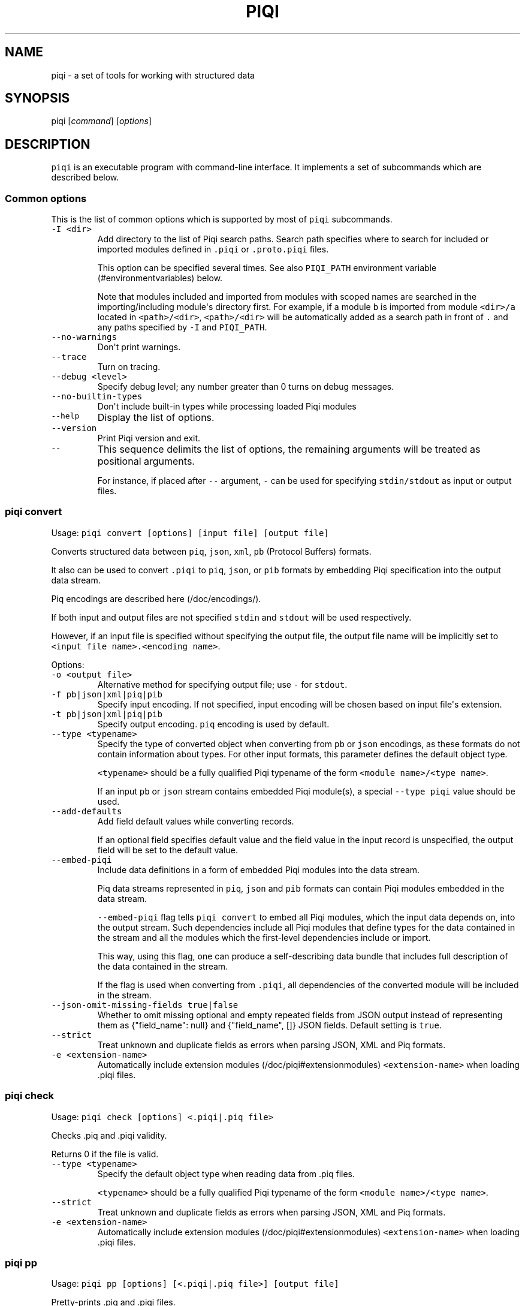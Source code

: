 .TH PIQI 1 "April 12, 2013" "Piqi User Manuals"
.SH NAME
.PP
piqi - a set of tools for working with structured data
.SH SYNOPSIS
.PP
piqi [\f[I]command\f[]] [\f[I]options\f[]]
.SH DESCRIPTION
.PP
\f[C]piqi\f[] is an executable program with command-line interface.
It implements a set of subcommands which are described below.
.SS Common options
.PP
This is the list of common options which is supported by most of
\f[C]piqi\f[] subcommands.
.TP
.B \f[C]-I\ <dir>\f[]
Add directory to the list of Piqi search paths.
Search path specifies where to search for included or imported modules
defined in \f[C]\&.piqi\f[] or \f[C]\&.proto.piqi\f[] files.
.RS
.PP
This option can be specified several times.
See also \f[C]PIQI_PATH\f[] environment variable (#environmentvariables)
below.
.PP
Note that modules included and imported from modules with scoped names
are searched in the importing/including module\[aq]s directory first.
For example, if a module \f[C]b\f[] is imported from module
\f[C]<dir>/a\f[] located in \f[C]<path>/<dir>\f[], \f[C]<path>/<dir>\f[]
will be automatically added as a search path in front of \f[C]\&.\f[]
and any paths specified by \f[C]-I\f[] and \f[C]PIQI_PATH\f[].
.RE
.TP
.B \f[C]--no-warnings\f[]
Don\[aq]t print warnings.
.RS
.RE
.TP
.B \f[C]--trace\f[]
Turn on tracing.
.RS
.RE
.TP
.B \f[C]--debug\ <level>\f[]
Specify debug level; any number greater than 0 turns on debug messages.
.RS
.RE
.TP
.B \f[C]--no-builtin-types\f[]
Don\[aq]t include built-in types while processing loaded Piqi modules
.RS
.RE
.TP
.B \f[C]--help\f[]
Display the list of options.
.RS
.RE
.TP
.B \f[C]--version\f[]
Print Piqi version and exit.
.RS
.RE
.TP
.B \f[C]--\f[]
This sequence delimits the list of options, the remaining arguments will
be treated as positional arguments.
.RS
.PP
For instance, if placed after \f[C]--\f[] argument, \f[C]-\f[] can be
used for specifying \f[C]stdin/stdout\f[] as input or output files.
.RE
.SS piqi convert
.PP
Usage: \f[C]piqi\ convert\ [options]\ [input\ file]\ [output\ file]\f[]
.PP
Converts structured data between \f[C]piq\f[], \f[C]json\f[],
\f[C]xml\f[], \f[C]pb\f[] (Protocol Buffers) formats.
.PP
It also can be used to convert \f[C]\&.piqi\f[] to \f[C]piq\f[],
\f[C]json\f[], or \f[C]pib\f[] formats by embedding Piqi specification
into the output data stream.
.PP
Piq encodings are described here (/doc/encodings/).
.PP
If both input and output files are not specified \f[C]stdin\f[] and
\f[C]stdout\f[] will be used respectively.
.PP
However, if an input file is specified without specifying the output
file, the output file name will be implicitly set to
\f[C]<input\ file\ name>.<encoding\ name>\f[].
.PP
Options:
.TP
.B \f[C]-o\ <output\ file>\f[]
Alternative method for specifying output file; use \f[C]-\f[] for
\f[C]stdout\f[].
.RS
.RE
.TP
.B \f[C]-f\ pb|json|xml|piq|pib\f[]
Specify input encoding.
If not specified, input encoding will be chosen based on input
file\[aq]s extension.
.RS
.RE
.TP
.B \f[C]-t\ pb|json|xml|piq|pib\f[]
Specify output encoding.
\f[C]piq\f[] encoding is used by default.
.RS
.RE
.TP
.B \f[C]--type\ <typename>\f[]
Specify the type of converted object when converting from \f[C]pb\f[] or
\f[C]json\f[] encodings, as these formats do not contain information
about types.
For other input formats, this parameter defines the default object type.
.RS
.PP
\f[C]<typename>\f[] should be a fully qualified Piqi typename of the
form \f[C]<module\ name>/<type\ name>\f[].
.PP
If an input \f[C]pb\f[] or \f[C]json\f[] stream contains embedded Piqi
module(s), a special \f[C]--type\ piqi\f[] value should be used.
.RE
.TP
.B \f[C]--add-defaults\f[]
Add field default values while converting records.
.RS
.PP
If an optional field specifies default value and the field value in the
input record is unspecified, the output field will be set to the default
value.
.RE
.TP
.B \f[C]--embed-piqi\f[]
Include data definitions in a form of embedded Piqi modules into the
data stream.
.RS
.PP
Piq data streams represented in \f[C]piq\f[], \f[C]json\f[] and
\f[C]pib\f[] formats can contain Piqi modules embedded in the data
stream.
.PP
\f[C]--embed-piqi\f[] flag tells \f[C]piqi\ convert\f[] to embed all
Piqi modules, which the input data depends on, into the output stream.
Such dependencies include all Piqi modules that define types for the
data contained in the stream and all the modules which the first-level
dependencies include or import.
.PP
This way, using this flag, one can produce a self-describing data bundle
that includes full description of the data contained in the stream.
.PP
If the flag is used when converting from \f[C]\&.piqi\f[], all
dependencies of the converted module will be included in the stream.
.RE
.TP
.B \f[C]--json-omit-missing-fields\ true|false\f[]
Whether to omit missing optional and empty repeated fields from JSON
output instead of representing them as {"field_name": null} and
{"field_name", []} JSON fields.
Default setting is \f[C]true\f[].
.RS
.RE
.TP
.B \f[C]--strict\f[]
Treat unknown and duplicate fields as errors when parsing JSON, XML and
Piq formats.
.RS
.RE
.TP
.B \f[C]-e\ <extension-name>\f[]
Automatically include extension modules (/doc/piqi#extensionmodules)
\f[C]<extension-name>\f[] when loading .piqi files.
.RS
.RE
.SS piqi check
.PP
Usage: \f[C]piqi\ check\ [options]\ <.piqi|.piq\ file>\f[]
.PP
Checks .piq and .piqi validity.
.PP
Returns 0 if the file is valid.
.TP
.B \f[C]--type\ <typename>\f[]
Specify the default object type when reading data from .piq files.
.RS
.PP
\f[C]<typename>\f[] should be a fully qualified Piqi typename of the
form \f[C]<module\ name>/<type\ name>\f[].
.RE
.TP
.B \f[C]--strict\f[]
Treat unknown and duplicate fields as errors when parsing JSON, XML and
Piq formats.
.RS
.RE
.TP
.B \f[C]-e\ <extension-name>\f[]
Automatically include extension modules (/doc/piqi#extensionmodules)
\f[C]<extension-name>\f[] when loading .piqi files.
.RS
.RE
.SS piqi pp
.PP
Usage:
\f[C]piqi\ pp\ [options]\ [<.piqi|.piq\ file>]\ [output\ file]\f[]
.PP
Pretty-prints .piq and .piqi files.
.PP
\f[B]NOTE:\f[] this command doesn\[aq]t check type validity.
.PP
If input or output file are not specified \f[C]stdin\f[] and
\f[C]stdout\f[] will be used respectively.
.PP
Options:
.TP
.B \f[C]-o\ <output\ file>\f[]
Alternative method for specifying output file; use \f[C]-\f[] for
\f[C]stdout\f[].
.RS
.RE
.TP
.B \f[C]--normalize-words\f[]
Normalize all words while pretty-printing: convert all "CamelCase" Piq
words to "camel-case" format.
.RS
.RE
.TP
.B \f[C]--expand-abbr\f[]
Expand built-in syntax abbreviations.
See Piq documentation for details.
.RS
.RE
.TP
.B \f[C]--parse-literals\f[]
Parse string and number Piq literals instead of preserving their
original formatting.
.RS
.RE
.SS piqi json-pp
.PP
Usage:
\f[C]piqi\ json-pp\ [options]\ [<.json\ file>]\ [output\ file]\f[]
.PP
Pretty-prints JSON files.
Input file may contain several properly formated JSON objects
represented as UTF-8 text as defined by RFC
4627 (http://www.ietf.org/rfc/rfc4627.txt).
.PP
\f[B]NOTE:\f[] this command doesn\[aq]t check type validity.
.PP
If input or output file are not specified \f[C]stdin\f[] and
\f[C]stdout\f[] will be used respectively.
.PP
Options:
.TP
.B \f[C]-o\ <output\ file>\f[]
Alternative method for specifying output file; use \f[C]-\f[] for
\f[C]stdout\f[].
.RS
.RE
.TP
.B \f[C]--indent\f[]
Use indentation instead of pretty-printing
.RS
.RE
.SS piqi expand
.PP
Usage: \f[C]piqi\ expand\ [options]\ <.piqi\ file>\ [output\ file]\f[]
.PP
Include all included \f[C]\&.piqi\f[] and, by default, apply all
extensions in order to get a single \f[C]\&.piqi\f[] specifications from
several dependent \f[C]\&.piqi\f[] modules.
.TP
.B \f[C]-o\ <output\ file>\f[]
Alternative method for specifying output file; use \f[C]-\f[] for
\f[C]stdout\f[].
.RS
.RE
.TP
.B \f[C]--includes-only\f[]
Expand only includes (don\[aq]t expand extensions).
.RS
.RE
.TP
.B \f[C]--functions\f[]
Removes embedded typedefs from function parameters and turns them into
correspondent top-level definitions.
.RS
.RE
.TP
.B \f[C]--extensions\f[]
Only expand extensions and includes (this is the default behavior).
.RS
.RE
.TP
.B \f[C]--all\f[]
Equivalent to specifying both \f[C]--extensions\f[] and
\f[C]--functions\f[].
.RS
.RE
.TP
.B \f[C]--add-module-name\f[]
Add module name if it wasn\[aq]t originally present
.RS
.RE
.TP
.B \f[C]-e\ <extension-name>\f[]
Automatically include extension modules (/doc/piqi#extensionmodules)
\f[C]<extension-name>\f[] when loading .piqi files.
.RS
.RE
.SS piqi to-proto
.PP
Usage: \f[C]piqi\ to-proto\ [options]\ <.piqi\ file>\f[]
.PP
Converts \f[C]\&.piqi\f[] file to \f[C]\&.piqi.proto\f[]
.PP
The conversion rules are specified
here (/doc/protobuf/#piqitoprotomapping).
.PP
Options:
.TP
.B \f[C]-o\ <output\ file>\f[]
Specify an alternative output file name instead of
\f[C]%.piqi.proto\f[].
.RS
.RE
.SS piqi of-proto
.PP
Usage: \f[C]piqi\ of-proto\ [options]\ <.proto\ file>\f[]
.PP
Converts \f[C]\&.proto\f[] file to \f[C]\&.proto.piqi\f[]
.PP
The conversion rules are specified
here (/doc/protobuf/#prototopiqimapping).
.PP
Options:
.TP
.B \f[C]-o\ <output\ file>\f[]
Specify an alternative output file name instead of
\f[C]%.proto.piqi\f[].
.RS
.RE
.TP
.B \f[C]--normalize\f[]
Convert "CamelCase" identifiers in Proto specification into "camel-case"
format.
.RS
.RE
.TP
.B \f[C]--convert-groups\f[]
Convert Protocol Buffers Group definitions to Piqi records definitions.
.RS
.PP
The resulting Piqi specification will be valid, but not compatible with
the initial Proto specification.
.PP
Groups are deprecated in Protocol Buffers and not supported by Piqi.
.RE
.TP
.B \f[C]--leave-tmp-files\f[]
Don\[aq]t delete temporary files created during command execution.
This option is useful for debugging.
.RS
.RE
.TP
.B \f[C]--strict\f[]
Treat unknown and duplicate fields as errors when parsing the Piqi spec
.RS
.RE
.SS piqi light
.PP
Usage: \f[C]piqi\ light\ [options]\ [<.piqi\ file>]\ [output-file]\f[]
.PP
Prints \f[C]\&.piqi\f[] file using Piqi-light
syntax (/doc/piqi/#piqilightsyntax).
.PP
Options:
.TP
.B \f[C]-o\ <output\ file>\f[]
Alternative method for specifying output file; use \f[C]-\f[] for
\f[C]stdout\f[].
.RS
.RE
.SS piqi getopt
.PP
Usage: \f[C]piqi\ getopt\ [options]\ --\ [<data\ arguments>]\f[]
.PP
Interprets command-line arguments as typed data, and outputs it in
various formats.
.PP
For description of command-line argument syntax and the way how
arguments are parsed see correspondent section (/doc/getopt/) of the
current documentation.
.PP
Options:
.TP
.B \f[C]-o\ <output\ file>\f[]
Specify output file; use \f[C]-\f[] for \f[C]stdout\f[].
If no \f[C]-o\f[] option is given, \f[C]stdout\f[] is used by default.
.RS
.RE
.TP
.B \f[C]-t\ pb|json|xml|piq|pib\f[]
Specify output encoding.
\f[C]piq\f[] encoding is used by default.
.RS
.PP
Requires \f[C]--type\f[] option.
.PP
If \f[C]-t\f[] option is not used, Piq AST will be produced instead of
the converted data object.
This mode is useful for debugging and understanding how Piqi parses
command-line arguments.
.RE
.TP
.B \f[C]--type\ <typename>\f[]
Specify the name of the expected data type.
.RS
.PP
\f[C]<typename>\f[] should be a fully qualified Piqi typename of the
form \f[C]<module\ name>/<type\ name>\f[].
.PP
(This option is applied only when \f[C]-t\f[] option is used.)
.RE
.TP
.B \f[C]--add-defaults\f[]
Add field default values while converting records.
.RS
.PP
If an optional field specifies default value and the field value in the
input record is unspecified, the output field will be set to the default
value.
.PP
(This option is applied only when \f[C]-t\f[] option is used.)
.RE
.TP
.B \f[C]--gen-extended-piqi-any\f[]
Use extended representation of \f[C]piqi-any\f[] values in XML and JSON
output.
.RS
.PP
When specified, an extended version of \f[C]piqi-any\f[] representation
is used in the conversion result.
In addition to the original JSON or XML value, it includes Piqi type
name (if known), Protobuf representation (if known or can be derived),
and a special marker indicating that this is an extended piqi-any
representation.
.PP
For example, this flag changes relevant portion of "piqi convert -t json
piqi.piqi" output from
.PP
"default": "required",
.PP
to
.PP
"default": { "piqi_type": "piqi-any", "type": "piqi/field-mode",
"protobuf": "CN+iipMB", "json": "required" },
.RE
.TP
.B \f[C]--strict\f[]
Treat unknown and duplicate options as errors
.RS
.RE
.TP
.B \f[C]--piq-frameless-output\ true|false\f[]
Print a frame (i.e.
: []) around a single output Piq object (default=false)
.RS
.RE
.TP
.B \f[C]--piq-frameless-input\ true|false\f[]
Expect a frame around a single input Piq object (default=false)
.RS
.RE
.TP
.B \f[C]--piq-relaxed-parsing\ true|false\f[]
Parse Piq format using "relaxed" mode (default=false)
.RS
.PP
For instance, when set to \f[C]true\f[], single-word string literals
don\[aq]t have to be quoted.
.RE
.SS piqi call
.PP
Usage: piqi call [options] <URL> -- [call arguments]
.PP
Piqi-RPC native client.
.PP
It interprets command-line arguments as input parameters for a remote
function, converts them into a Protobuf-encoded data object and executes
a Piqi-RPC remote function call.
.PP
In addition to calling a remote function, it can fetch Piqi
specifications of the remote service and print them in several formats:
Piqi (\f[C]--piqi\f[] flag), Piqi-light (\f[C]-p\f[] flag) and
getopt-style help for remote functions (\f[C]-h\f[] flag).
.PP
\f[C]<URL>\f[] is either an HTTP URL or a path to a local executable.
HTTP URL must start with \f[C]http://\f[] or \f[C]https://\f[].
Everything else will be considered as a path to a local command, i.e.
\f[I]local URL\f[].
.PP
In case of HTTP URL, a remote call will be performed by sending an HTTP
\f[C]POST\f[] request that contains input arguments in the request\[aq]s
body.
.PP
In case of a \f[I]local <URL>\f[], the correspondent program will be
started, the function will be called using Piqi-RPC-over-pipe protocol,
and the program will be shut down.
This mode is intended mainly for debugging low-level Piqi-RPC services
that run locally.
.PP
Remote function\[aq]s output can be printed in a variety of different
formats: JSON, XML, Protobuf, Piq (see \f[C]-t\f[] option).
Returned application errors (i.e.
\f[I]error\f[] function parameter) will be printed to \f[C]stderr\f[] in
the requested format.
.PP
More details can be found in Piqi-RPC documentation (/doc/piqi-rpc/).
.PP
Options:
.TP
.B \f[C]-o\ <output\ file>\f[]
Specify output file; use \f[C]-\f[] for \f[C]stdout\f[].
If no \f[C]-o\f[] option is given, \f[C]stdout\f[] is used by default.
.RS
.PP
However, \f[C]stderr\f[] is always used for printing all kinds of
errors.
.RE
.TP
.B \f[C]-t\ pb|json|xml|piq|pib\f[]
Specify encoding for the function\[aq]s output parameters.
\f[C]piq\f[] encoding is used by default.
.RS
.RE
.TP
.B \f[C]--piqi\f[]
Instead of calling a function, only print the Piqi module that defines
the service.
.RS
.RE
.TP
.B \f[C]--piqi-all\f[]
Similar to \f[C]--piqi\f[], but print the Piqi module that defines the
service and all its dependencies.
.RS
.RE
.TP
.B \f[C]p\f[] | \f[C]--piqi-light\f[]
Similar to \f[C]--piqi\f[], but print the Piqi module using Piqi-light
syntax.
.RS
.RE
.TP
.B \f[C]-h\f[]
Similar to \f[C]--piqi\f[], but print command-line usage help for remote
Piqi-RPC functions.
Printed help is automatically generated from the Piqi specification.
.RS
.RE
.TP
.B \f[C]--strict\f[]
Treat unknown and duplicate options as errors
.RS
.RE
.SH ENVIRONMENT VARIABLES
.TP
.B \f[C]PIQI_TRACE\f[]
Definition of this environment variable has the same effect as
specifying \f[C]--trace\f[] command-line option.
.RS
.RE
.TP
.B \f[C]PIQI_PATH\f[]
Specifies directory paths where to search for \f[C]\&.piqi\f[] or
\f[C]\&.proto.piqi\f[] specifications.
Several paths can be specified separated by \f[C]:\f[].
.RS
.PP
You can also specify search paths using the \f[C]-I\f[] command-line
option.
.RE
.SH KNOWN PROBLEMS
.IP \[bu] 2
Currently there are no checks for integer overflows while reading and
writing Piq data in various formats.
If an integer value doesn\[aq]t fit into the range of the specified
integer type, it will be silently stripped down.
.IP \[bu] 2
\f[C]piqi\ of-proto\f[] doesn\[aq]t work correctly on Google Protobuf
specifications which rely on groups (groups are deprecated in Protocol
Buffers and not supported by Piqi).
.RS 2
.PP
For example, Piqi fails to convert the following \f[C]\&.proto\f[] file
from Google Protocol Buffers source distribution:
.IP
.nf
\f[C]
piqi\ of-proto\ google/protobuf/unittest_custom_options.proto
\f[]
.fi
.RE
.SH EXAMPLES
.PP
For examples of Piqi tools usage, visit Examples (/examples/) page or
take a look at \f[C]test_piq\f[], \f[C]test_piqi\f[] and
\f[C]test_piqi_proto\f[] shell scripts from examples
directory (http://github.com/alavrik/piqi/tree/master/examples/) in Piqi
source distribution.
.SH AUTHORS
Anton Lavrik <alavrik@piqi.org>.

